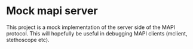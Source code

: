 * Mock mapi server
This project is a mock implementation of the server side of the MAPI protocol.
This will hopefully be useful in debugging MAPI clients (mclient, stethoscope
etc).
